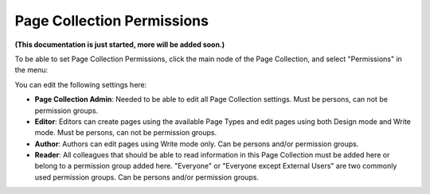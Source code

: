 Page Collection Permissions
=============================

**(This documentation is just started, more will be added soon.)**

To be able to set Page Collection Permissions, click the main node of the Page Collection, and select "Permissions" in the menu:

.. image:: page-collection-menu-permissions.png

You can edit the following settings here:

.. image:: page-collection-permissions.png

+ **Page Collection Admin**: Needed to be able to edit all Page Collection settings. Must be persons, can not be permission groups.
+ **Editor**: Editors can create pages using the available Page Types and edit pages using both Design mode and Write mode. Must be persons, can not be permission groups.
+ **Author**: Authors can edit pages using Write mode only. Can be persons and/or permission groups.
+ **Reader**: All colleagues that should be able to read information in this Page Collection must be added here or belong to a permission group added here. "Everyone" or "Everyone except External Users" are two commonly used permission groups. Can be persons and/or permission groups.



